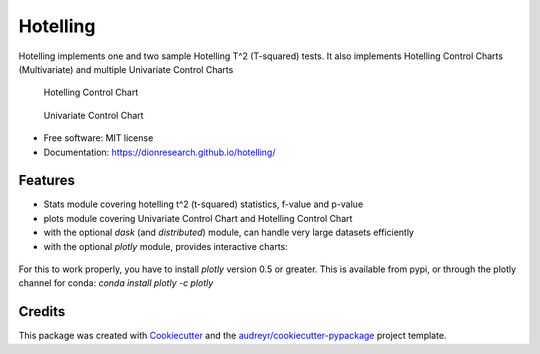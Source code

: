 Hotelling
=========

.. image:: https://img.shields.io/pypi/v/hotelling.svg
        :target: https://pypi.python.org/pypi/hotelling


Hotelling implements one and two sample Hotelling T^2 (T-squared) tests.
It also implements Hotelling Control Charts (Multivariate) and multiple
Univariate Control Charts

.. figure:: https://github.com/dionresearch/hotelling/raw/master/png/hotelling_control_chart.png
   :alt: Hotelling Control Chart

   Hotelling Control Chart

.. figure:: https://github.com/dionresearch/hotelling/raw/master/png/univariate_chart.png
   :alt: Univariate Control Chart

   Univariate Control Chart

-  Free software: MIT license
-  Documentation: https://dionresearch.github.io/hotelling/

Features
--------

-  Stats module covering hotelling t^2 (t-squared) statistics, f-value
   and p-value
-  plots module covering Univariate Control Chart and Hotelling Control
   Chart
-  with the optional `dask` (and `distributed`) module, can handle very
   large datasets efficiently
-  with the optional `plotly` module, provides interactive charts:

.. figure:: https://github.com/dionresearch/hotelling/raw/master/png/interactive.png
   :alt: Interactive Control Chart


For this to work properly, you have to install `plotly` version 0.5 or greater. This is available from pypi, or through
the plotly channel for conda: `conda install plotly -c plotly`

Credits
-------

This package was created with
`Cookiecutter <https://github.com/audreyr/cookiecutter>`__ and the
`audreyr/cookiecutter-pypackage <https://github.com/audreyr/cookiecutter-pypackage>`__
project template.

.. |image| image:: https://img.shields.io/pypi/v/hotelling.svg
   :target: https://pypi.python.org/pypi/hotelling
.. |Documentation Status| image:: https://readthedocs.org/projects/hotelling/badge/?version=latest
   :target: https://hotelling.readthedocs.io/en/latest/?badge=latest
